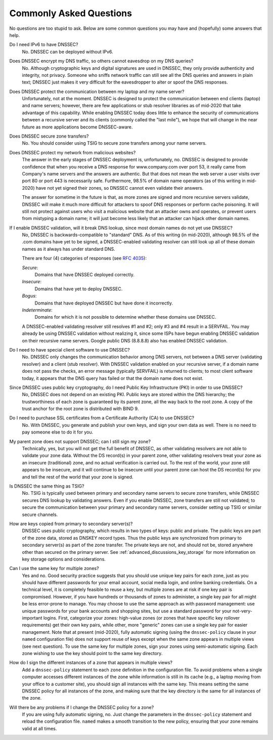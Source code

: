 .. 
   Copyright (C) Internet Systems Consortium, Inc. ("ISC")
   
   This Source Code Form is subject to the terms of the Mozilla Public
   License, v. 2.0. If a copy of the MPL was not distributed with this
   file, you can obtain one at https://mozilla.org/MPL/2.0/.
   
   See the COPYRIGHT file distributed with this work for additional
   information regarding copyright ownership.

.. _dnssec_commonly_asked_questions:

Commonly Asked Questions
------------------------

No questions are too stupid to ask. Below are some common
questions you may have and (hopefully) some answers that help.

Do I need IPv6 to have DNSSEC?
   No. DNSSEC can be deployed without IPv6.

Does DNSSEC encrypt my DNS traffic, so others cannot eavesdrop on my DNS queries?
   No. Although cryptographic keys and digital signatures
   are used in DNSSEC, they only provide authenticity and integrity, not
   privacy. Someone who sniffs network traffic can still see all the DNS
   queries and answers in plain text; DNSSEC just makes it very difficult
   for the eavesdropper to alter or spoof the DNS responses.

Does DNSSEC protect the communication between my laptop and my name server?
   Unfortunately, not at the moment. DNSSEC is designed to protect the
   communication between end clients (laptop) and name servers;
   however, there are few applications or stub resolver libraries as of
   mid-2020 that take advantage of this capability. While enabling DNSSEC today
   does little to enhance the security of communications between a recursive
   server and its clients (commonly called the "last mile"), we hope that
   will change in the near future as more applications become DNSSEC-aware.

Does DNSSEC secure zone transfers?
   No. You should consider using TSIG to secure zone transfers among your
   name servers.

Does DNSSEC protect my network from malicious websites?
   The answer in the early stages of DNSSEC deployment is, unfortunately,
   no. DNSSEC is designed to provide
   confidence that when you receive a DNS response for www.company.com over
   port 53, it really came from Company's name servers and the
   answers are authentic. But that does not mean the web server a user visits
   over port 80 or port 443 is necessarily safe. Furthermore, 98.5% of
   domain name operators (as of this writing in mid-2020) have not yet signed
   their zones, so DNSSEC cannot even validate their answers.
   
   The answer for sometime in
   the future is that, as more zones are signed and more
   recursive servers validate, DNSSEC will make it much more
   difficult for attackers to spoof DNS responses or perform cache
   poisoning. It will still not protect against users who visit a malicious
   website that an attacker owns and operates, or prevent users from
   mistyping a domain name; it will just become less likely that an attacker can
   hijack other domain names.

If I enable DNSSEC validation, will it break DNS lookup, since most domain names do not yet use DNSSEC?
   No, DNSSEC is backwards-compatible to "standard"
   DNS. As of this writing (in mid-2020), although 98.5% of the .com domains have yet to
   be signed, a DNSSEC-enabled validating resolver can still look up all of
   these domain names as it always has under standard DNS.
   
   There are four (4) categories of responses (see :rfc:`4035`):
   
   *Secure*:
      Domains that have DNSSEC deployed correctly.

   *Insecure*:
      Domains that have yet to deploy DNSSEC.
   
   *Bogus*:
      Domains that have deployed DNSSEC but have done it incorrectly.
   
   *Indeterminate*:
      Domains for which it is not possible to determine whether these domains use DNSSEC.

   A DNSSEC-enabled validating resolver still resolves #1 and #2; only #3
   and #4 result in a SERVFAIL. You may already be using DNSSEC
   validation without realizing it, since some ISPs have begun enabling
   DNSSEC validation on their recursive name servers. Google public DNS
   (8.8.8.8) also has enabled DNSSEC validation.

Do I need to have special client software to use DNSSEC?
   No. DNSSEC only changes the communication
   behavior among DNS servers, not between a DNS server (validating resolver) and
   a client (stub resolver). With DNSSEC validation enabled on your recursive
   server, if a domain name does not pass the checks, an error message
   (typically SERVFAIL) is returned to clients; to most client
   software today, it appears that the DNS query has failed or that the domain
   name does not exist.

Since DNSSEC uses public key cryptography, do I need Public Key Infrastructure (PKI) in order to use DNSSEC?
   No, DNSSEC does not depend on an existing PKI. Public keys are stored within
   the DNS hierarchy; the trustworthiness of each zone is guaranteed by
   its parent zone, all the way back to the root zone. A copy of the trust
   anchor for the root zone is distributed with BIND 9.

Do I need to purchase SSL certificates from a Certificate Authority (CA) to use DNSSEC?
   No. With DNSSEC, you generate and publish your own keys, and sign your own
   data as well. There is no need to pay someone else to do it for you.

My parent zone does not support DNSSEC; can I still sign my zone?
   Technically, yes, but you will not get
   the full benefit of DNSSEC, as other validating resolvers are not
   able to validate your zone data. Without the DS record(s) in your parent
   zone, other validating resolvers treat your zone as an insecure
   (traditional) zone, and no actual verification is carried out.
   To the rest of the world, your zone still appears to be
   insecure, and it will continue to be insecure until your parent zone can
   host the DS record(s) for you and tell the rest of the world
   that your zone is signed.

Is DNSSEC the same thing as TSIG?
   No. TSIG is typically used
   between primary and secondary name servers to secure zone transfers,
   while DNSSEC secures DNS lookup by validating answers. Even if you enable
   DNSSEC, zone transfers are still not validated; to
   secure the communication between your primary and secondary name
   servers, consider setting up TSIG or similar secure channels.

How are keys copied from primary to secondary server(s)?
   DNSSEC uses public cryptography, which results in two types of keys: public and
   private. The public keys are part of the zone data, stored as DNSKEY
   record types. Thus the public keys are synchronized from primary to
   secondary server(s) as part of the zone transfer. The private keys are
   not, and should not be, stored anywhere other than secured on the primary server.
   See :ref:`advanced_discussions_key_storage` for
   more information on key storage options and considerations.

Can I use the same key for multiple zones?
   Yes and no. Good security practice
   suggests that you should use unique key pairs for each zone, just as
   you should have different passwords for your email account, social
   media login, and online banking credentials. On a technical level, it
   is completely feasible to reuse a key, but multiple zones are at risk if one key
   pair is compromised. However, if you have hundreds or thousands
   of zones to administer, a single key pair for all might be
   less error-prone to manage. You may choose to use the same approach as
   with password management: use unique passwords for your bank accounts and
   shopping sites, but use a standard password for your not-very-important
   logins. First, categorize your zones: high-value zones (or zones that have
   specific key rollover requirements) get their own key pairs, while other,
   more "generic" zones can use a single key pair for easier management. Note that
   at present (mid-2020), fully automatic signing (using the ``dnssec-policy``
   clause in your ``named`` configuration file) does not support reuse of keys
   except when the same zone appears in multiple views (see next question).
   To use the same key for multiple zones, sign your
   zones using semi-automatic signing. Each zone wishing to use the key
   should point to the same key directory.

How do I sign the different instances of a zone that appears in multiple views?
   Add a ``dnssec-policy`` statement to each ``zone`` definition in the
   configuration file. To avoid problems when a single computer accesses
   different instances of the zone while information is still in its cache
   (e.g., a laptop moving from your office to a customer site), you
   should sign all instances with the same key. This means setting the
   same DNSSEC policy for all instances of the zone, and making sure that the
   key directory is the same for all instances of the zone.

Will there be any problems if I change the DNSSEC policy for a zone?
   If you are using fully automatic signing, no. Just change the parameters in the
   ``dnssec-policy`` statement and reload the configuration file. ``named``
   makes a smooth transition to the new policy, ensuring that your zone
   remains valid at all times.
